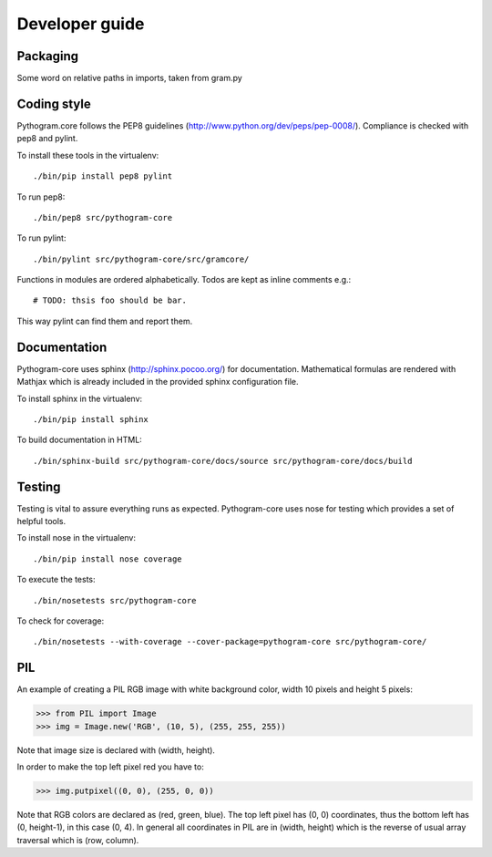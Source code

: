 Developer guide
===============


Packaging
---------

Some word on relative paths in imports, taken from gram.py


Coding style
------------

Pythogram.core follows the PEP8 guidelines (http://www.python.org/dev/peps/pep-0008/). Compliance is checked with pep8 and pylint.

To install these tools in the virtualenv::

   ./bin/pip install pep8 pylint

To run pep8::

   ./bin/pep8 src/pythogram-core

To run pylint::

   ./bin/pylint src/pythogram-core/src/gramcore/


Functions in modules are ordered alphabetically. Todos are kept as inline comments e.g.::

	# TODO: thsis foo should be bar.

This way pylint can find them and report them.


Documentation
-------------

Pythogram-core uses sphinx (http://sphinx.pocoo.org/) for documentation. Mathematical formulas are rendered with Mathjax which is already included in the provided sphinx configuration file. 

To install sphinx in the virtualenv::

   ./bin/pip install sphinx

To build documentation in HTML::

   ./bin/sphinx-build src/pythogram-core/docs/source src/pythogram-core/docs/build


Testing
-------

Testing is vital to assure everything runs as expected. Pythogram-core uses nose for testing which provides a set of helpful tools.

To install nose in the virtualenv::

   ./bin/pip install nose coverage

To execute the tests::

   ./bin/nosetests src/pythogram-core

To check for coverage::

   ./bin/nosetests --with-coverage --cover-package=pythogram-core src/pythogram-core/


PIL
---

An example of creating a PIL RGB image with white background color, width 10 pixels and height 5 pixels:

>>> from PIL import Image
>>> img = Image.new('RGB', (10, 5), (255, 255, 255))

Note that image size is declared with (width, height).

In order to make the top left pixel red you have to:

>>> img.putpixel((0, 0), (255, 0, 0))

Note that RGB colors are declared as (red, green, blue). The top left pixel has (0, 0) coordinates, thus the bottom left has (0, height-1), in this case (0, 4). In general all coordinates in PIL are in (width, height) which is the reverse of usual array traversal which is (row, column).